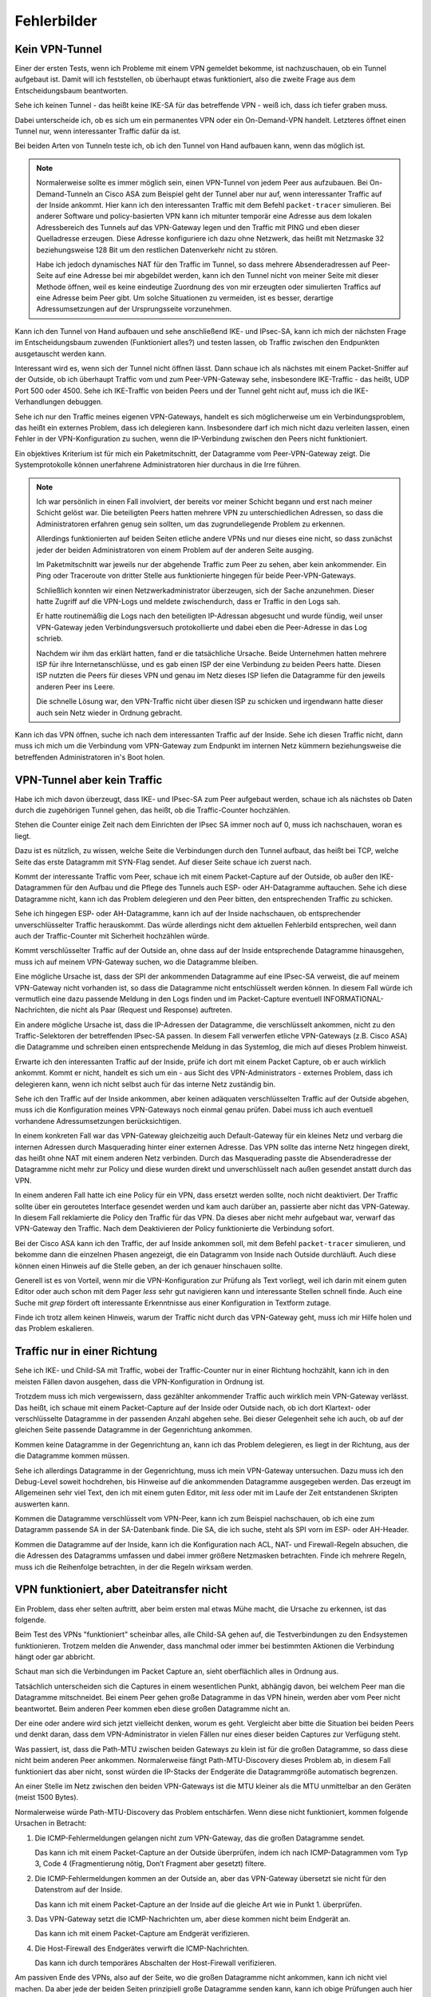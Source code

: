 
Fehlerbilder
============

Kein VPN-Tunnel
---------------

Einer der ersten Tests,
wenn ich Probleme mit einem VPN gemeldet bekomme,
ist nachzuschauen, ob ein Tunnel aufgebaut ist.
Damit will ich feststellen, ob überhaupt etwas funktioniert,
also die zweite Frage aus dem Entscheidungsbaum beantworten.

Sehe ich keinen Tunnel - das heißt keine IKE-SA für das betreffende VPN
- weiß ich, dass ich tiefer graben muss.

Dabei unterscheide ich,
ob es sich um ein permanentes VPN oder ein On-Demand-VPN handelt.
Letzteres öffnet einen Tunnel nur,
wenn interessanter Traffic dafür da ist.

Bei beiden Arten von Tunneln teste ich,
ob ich den Tunnel von Hand aufbauen kann, wenn das möglich ist.

.. note::

   Normalerweise sollte es immer möglich sein, einen VPN-Tunnel von
   jedem Peer aus aufzubauen.
   Bei On-Demand-Tunneln an Cisco ASA zum Beispiel geht der Tunnel
   aber nur auf, wenn interessanter Traffic auf der Inside ankommt.
   Hier kann ich den interessanten Traffic mit dem Befehl
   ``packet-tracer`` simulieren.
   Bei anderer Software und policy-basierten VPN kann ich mitunter
   temporär eine Adresse aus dem lokalen Adressbereich des Tunnels
   auf das VPN-Gateway legen
   und den Traffic mit PING und eben dieser Quelladresse erzeugen.
   Diese Adresse konfiguriere ich dazu ohne Netzwerk,
   das heißt mit Netzmaske 32 beziehungsweise 128 Bit
   um den restlichen Datenverkehr nicht zu stören.

   Habe ich jedoch dynamisches NAT für den Traffic im Tunnel, so dass
   mehrere Absenderadressen auf Peer-Seite auf eine Adresse bei mir
   abgebildet werden, kann ich den Tunnel nicht von meiner Seite mit
   dieser Methode öffnen, weil es keine eindeutige Zuordnung des von mir
   erzeugten oder simulierten Traffics auf eine Adresse beim Peer gibt.
   Um solche Situationen zu vermeiden, ist es besser, derartige
   Adressumsetzungen auf der Ursprungsseite vorzunehmen.

Kann ich den Tunnel von Hand aufbauen
und sehe anschließend IKE- und IPsec-SA,
kann ich mich der nächsten Frage im Entscheidungsbaum zuwenden
(Funktioniert alles?) und testen lassen,
ob Traffic zwischen den Endpunkten ausgetauscht werden kann.

Interessant wird es, wenn sich der Tunnel nicht öffnen lässt.
Dann schaue ich als nächstes mit einem Packet-Sniffer auf der Outside,
ob ich überhaupt Traffic vom und zum Peer-VPN-Gateway sehe,
insbesondere IKE-Traffic - das heißt, UDP Port 500 oder 4500.
Sehe ich IKE-Traffic von beiden Peers und der Tunnel geht nicht auf,
muss ich die IKE-Verhandlungen debuggen.

Sehe ich nur den Traffic meines eigenen VPN-Gateways, handelt es sich
möglicherweise um ein Verbindungsproblem, das heißt ein externes
Problem, dass ich delegieren kann.
Insbesondere darf ich mich nicht dazu verleiten lassen, einen Fehler in
der VPN-Konfiguration zu suchen, wenn die IP-Verbindung zwischen den
Peers nicht funktioniert.

Ein objektives Kriterium ist für mich ein Paketmitschnitt,
der Datagramme vom Peer-VPN-Gateway zeigt.
Die Systemprotokolle können unerfahrene Administratoren
hier durchaus in die Irre führen.

.. note::

   Ich war persönlich in einen Fall involviert, der bereits vor meiner
   Schicht begann und erst nach meiner Schicht gelöst war.
   Die beteiligten Peers hatten mehrere VPN zu unterschiedlichen
   Adressen, so dass die Administratoren erfahren genug sein sollten,
   um das zugrundeliegende Problem zu erkennen.

   Allerdings funktionierten auf beiden Seiten etliche andere VPNs
   und nur dieses eine nicht,
   so dass zunächst jeder der beiden Administratoren
   von einem Problem auf der anderen Seite ausging.

   Im Paketmitschnitt war jeweils nur der abgehende Traffic zum Peer zu
   sehen, aber kein ankommender. Ein Ping oder Traceroute von dritter
   Stelle aus funktionierte hingegen für beide Peer-VPN-Gateways.

   Schließlich konnten wir einen Netzwerkadministrator überzeugen, sich
   der Sache anzunehmen. Dieser hatte Zugriff auf die VPN-Logs und
   meldete zwischendurch,
   dass er Traffic in den Logs sah.

   Er hatte routinemäßig die Logs nach den beteiligten IP-Adressan abgesucht
   und wurde fündig,
   weil unser VPN-Gateway jeden Verbindungsversuch protokollierte
   und dabei eben die Peer-Adresse in das Log schrieb.

   Nachdem wir ihm das erklärt hatten, fand er die tatsächliche Ursache.
   Beide Unternehmen hatten mehrere ISP für ihre Internetanschlüsse,
   und es gab einen ISP der eine Verbindung zu beiden Peers hatte.
   Diesen ISP nutzten die Peers für dieses VPN und genau im Netz
   dieses ISP liefen die Datagramme für den jeweils anderen Peer ins
   Leere.

   Die schnelle Lösung war, den VPN-Traffic nicht über diesen ISP zu
   schicken und irgendwann hatte dieser auch sein Netz wieder in Ordnung
   gebracht.

Kann ich das VPN öffnen,
suche ich nach dem interessanten Traffic auf der Inside.
Sehe ich diesen Traffic nicht, dann muss ich mich um die Verbindung vom
VPN-Gateway zum Endpunkt im internen Netz kümmern beziehungsweise die
betreffenden Administratoren in's Boot holen.

VPN-Tunnel aber kein Traffic
----------------------------

Habe ich mich davon überzeugt,
dass  IKE- und IPsec-SA zum Peer aufgebaut werden,
schaue ich als nächstes ob Daten durch die zugehörigen Tunnel gehen,
das heißt, ob die Traffic-Counter hochzählen.

Stehen die Counter einige Zeit nach dem Einrichten der IPsec SA immer
noch auf 0, muss ich nachschauen, woran es liegt.

Dazu ist es nützlich, zu wissen, welche Seite die Verbindungen durch den
Tunnel aufbaut, das heißt bei TCP, welche Seite das erste Datagramm mit
SYN-Flag sendet.
Auf dieser Seite schaue ich zuerst nach.

Kommt der interessante Traffic vom Peer, schaue ich mit einem
Packet-Capture auf der Outside, ob außer den IKE-Datagrammen für den
Aufbau und die Pflege des Tunnels auch ESP- oder AH-Datagramme
auftauchen.
Sehe ich diese Datagramme nicht, kann ich das Problem delegieren und den
Peer bitten, den entsprechenden Traffic zu schicken.

Sehe ich hingegen ESP- oder AH-Datagramme, kann ich auf der Inside
nachschauen, ob entsprechender unverschlüsselter Traffic herauskommt.
Das würde allerdings nicht dem aktuellen Fehlerbild entsprechen, weil
dann auch der Traffic-Counter mit Sicherheit hochzählen würde.

Kommt verschlüsselter Traffic auf der Outside an, ohne dass auf der
Inside entsprechende Datagramme hinausgehen, muss ich auf meinem
VPN-Gateway suchen, wo die Datagramme bleiben.

Eine mögliche Ursache ist, dass der SPI der ankommenden Datagramme auf
eine IPsec-SA verweist, die auf meinem VPN-Gateway nicht vorhanden ist,
so dass die Datagramme nicht entschlüsselt werden können.
In diesem Fall würde ich vermutlich
eine dazu passende Meldung in den Logs finden
und im Packet-Capture eventuell INFORMATIONAL-Nachrichten,
die nicht als Paar (Request und Response) auftreten.

Ein andere mögliche Ursache ist, dass die IP-Adressen der Datagramme,
die verschlüsselt ankommen, nicht zu den Traffic-Selektoren der
betreffenden IPsec-SA passen.
In diesem Fall verwerfen etliche VPN-Gateways (z.B. Cisco ASA) die
Datagramme und schreiben einen entsprechende Meldung in das Systemlog,
die mich auf dieses Problem hinweist.

Erwarte ich den interessanten Traffic auf der Inside, prüfe ich dort mit
einem Packet Capture, ob er auch wirklich ankommt.
Kommt er nicht, handelt es sich um ein - aus Sicht des
VPN-Administrators - externes Problem, dass ich delegieren kann, wenn
ich nicht selbst auch für das interne Netz zuständig bin.

Sehe ich den Traffic auf der Inside ankommen, aber keinen adäquaten
verschlüsselten Traffic auf der Outside abgehen, muss ich die
Konfiguration meines VPN-Gateways noch einmal genau prüfen.
Dabei muss ich auch eventuell vorhandene Adressumsetzungen berücksichtigen.

In einem konkreten Fall war das VPN-Gateway gleichzeitig
auch Default-Gateway für ein kleines Netz und verbarg die internen
Adressen durch Masquerading hinter einer externen Adresse.
Das VPN sollte das interne Netz hingegen direkt, das heißt ohne NAT mit
einem anderen Netz verbinden.
Durch das Masquerading passte die Absenderadresse der Datagramme
nicht mehr zur Policy
und diese wurden direkt und unverschlüsselt nach außen gesendet
anstatt durch das VPN.

In einem anderen Fall hatte ich eine Policy für ein VPN, dass ersetzt werden
sollte, noch nicht deaktiviert. Der Traffic sollte über ein geroutetes
Interface gesendet werden und kam auch darüber an, passierte aber nicht
das VPN-Gateway. In diesem Fall reklamierte die Policy den Traffic für
das VPN. Da dieses aber nicht mehr aufgebaut war, verwarf das
VPN-Gateway den Traffic.
Nach dem Deaktivieren der Policy funktionierte die Verbindung sofort.

Bei der Cisco ASA kann ich den Traffic, der auf Inside ankommen soll,
mit dem Befehl ``packet-tracer`` simulieren, und bekomme dann die einzelnen
Phasen angezeigt, die ein Datagramm von Inside nach Outside durchläuft.
Auch diese können einen Hinweis auf die Stelle geben,
an der ich genauer hinschauen sollte.

Generell ist es von Vorteil, wenn mir die VPN-Konfiguration zur Prüfung
als Text vorliegt, weil ich darin mit einem guten Editor oder auch schon
mit dem Pager *less* sehr gut navigieren kann und interessante Stellen
schnell finde.
Auch eine Suche mit *grep* fördert oft interessante Erkenntnisse aus
einer Konfiguration in Textform zutage.

Finde ich trotz allem keinen Hinweis, warum der Traffic nicht durch das
VPN-Gateway geht, muss ich mir Hilfe holen und das Problem eskalieren.

Traffic nur in einer Richtung
-----------------------------

Sehe ich IKE- und Child-SA mit Traffic, wobei der Traffic-Counter nur in
einer Richtung hochzählt, kann ich in den meisten Fällen davon ausgehen,
dass die VPN-Konfiguration in Ordnung ist.

Trotzdem muss ich mich vergewissern,
dass gezählter ankommender Traffic auch wirklich mein VPN-Gateway verlässt.
Das heißt,
ich schaue mit einem Packet-Capture auf der Inside oder Outside nach,
ob ich dort Klartext- oder verschlüsselte Datagramme
in der passenden Anzahl abgehen sehe.
Bei dieser Gelegenheit sehe ich auch, ob auf der gleichen Seite
passende Datagramme in der Gegenrichtung ankommen.

Kommen keine Datagramme in der Gegenrichtung an, kann ich das Problem
delegieren, es liegt in der Richtung, aus der die Datagramme kommen
müssen.

Sehe ich allerdings Datagramme in der Gegenrichtung, muss ich mein
VPN-Gateway untersuchen.
Dazu muss ich den Debug-Level soweit hochdrehen, bis Hinweise auf die
ankommenden Datagramme ausgegeben werden.
Das erzeugt im Allgemeinen sehr viel Text, den ich mit einem guten
Editor, mit *less* oder mit im Laufe der Zeit entstandenen Skripten
auswerten kann.

Kommen die Datagramme verschlüsselt vom VPN-Peer, kann ich zum Beispiel
nachschauen, ob ich eine zum Datagramm passende SA in der SA-Datenbank
finde.
Die SA, die ich suche, steht als SPI vorn im ESP- oder AH-Header.

Kommen die Datagramme auf der Inside, kann ich die Konfiguration nach
ACL, NAT- und Firewall-Regeln absuchen, die die Adressen des Datagramms
umfassen und dabei immer größere Netzmasken betrachten. Finde ich
mehrere Regeln, muss ich die Reihenfolge betrachten, in der die
Regeln wirksam werden.

VPN funktioniert, aber Dateitransfer nicht
------------------------------------------

Ein Problem, dass eher selten auftritt, aber beim ersten mal
etwas Mühe macht, die Ursache zu erkennen, ist das folgende.

Beim Test des VPNs "funktioniert" scheinbar alles, alle Child-SA gehen
auf, die Testverbindungen zu den Endsystemen funktionieren.
Trotzem melden die Anwender, dass manchmal oder immer bei bestimmten
Aktionen die Verbindung hängt oder gar abbricht.

Schaut man sich die Verbindungen im Packet Capture an, sieht
oberflächlich alles in Ordnung aus.

Tatsächlich unterscheiden sich die Captures in einem wesentlichen Punkt,
abhängig davon, bei welchem Peer man die Datagramme mitschneidet.
Bei einem Peer gehen große Datagramme in das VPN hinein, werden aber vom
Peer nicht beantwortet.
Beim anderen Peer kommen eben diese großen Datagramme nicht an.

Der eine oder andere wird sich jetzt vielleicht denken, worum es geht.
Vergleicht aber bitte die Situation bei beiden Peers und denkt daran,
dass dem VPN-Administrator in vielen Fällen nur eines dieser beiden
Captures zur Verfügung steht.

Was passiert, ist, dass die Path-MTU zwischen beiden Gateways zu klein
ist für die großen Datagramme, so dass diese nicht beim anderen Peer
ankommen.
Normalerweise fängt Path-MTU-Discovery dieses Problem ab, in diesem Fall
funktioniert das aber nicht, sonst würden die IP-Stacks der Endgeräte
die Datagrammgröße automatisch begrenzen.

An einer Stelle im Netz zwischen den beiden VPN-Gateways ist die MTU
kleiner als die MTU unmittelbar an den Geräten (meist 1500 Bytes).

Normalerweise würde Path-MTU-Discovery das Problem entschärfen.
Wenn diese nicht funktioniert,
kommen folgende Ursachen in Betracht:

1. Die ICMP-Fehlermeldungen gelangen nicht zum VPN-Gateway, das die
   großen Datagramme sendet.

   Das kann ich mit einem Packet-Capture an der Outside überprüfen,
   indem ich nach ICMP-Datagrammen vom Typ 3, Code 4
   (Fragmentierung nötig, Don’t Fragment aber gesetzt) filtere.

2. Die ICMP-Fehlermeldungen kommen an der Outside an,
   aber das VPN-Gateway übersetzt sie nicht
   für den Datenstrom auf der Inside.

   Das kann ich mit einem Packet-Capture an der Inside auf die gleiche
   Art wie in Punkt 1. überprüfen.

3. Das VPN-Gateway setzt die ICMP-Nachrichten um, aber diese kommen
   nicht beim Endgerät an.

   Das kann ich mit einem Packet-Capture am Endgerät verifizieren.

4. Die Host-Firewall des Endgerätes verwirft die ICMP-Nachrichten.

   Das kann ich durch temporäres Abschalten der Host-Firewall
   verifizieren.
   
Am passiven Ende des VPNs, also auf der Seite, wo die großen Datagramme
nicht ankommen, kann ich nicht viel machen.
Da aber jede der beiden Seiten prinzipiell große Datagramme senden kann,
kann ich obige Prüfungen auch hier vornehmen, wenn ich große Datagramme
(zum Beispiel mit PING) in das VPN sende.

Auf der aktiven Seite prüfe ich die vier genannten Punkte, um wenn
möglich Path-MTU-Discovery wieder gangbar zu machen.

Bei Punkt 1 kann ich nur etwas machen, wenn ich Einfluß auf die Stelle
nehmen kann, an der die ICMP-Datagramme verworfen oder gar nicht erst
generiert werden.
Verworfen werden sie meist von einem Paketfilter, den ein übereifriger
unerfahrener Administrator zu eng eingestellt hat.
Hier habe ich manchmal die Chance, Einfluss zu nehmen, wenn der
Paketfilter meiner Organisation gehört.
Generiert werden die ICMP-Nachrichten üblicherweise von dem Router oder
Gateway, an dessen abgehendem Interface die MTU kleiner ist als das
angekommene Datagramm.
Dieses Gateway lässt sich eventuell mit Traceroute und Ping ermitteln.

Bei Punkt 2 muss ich vielleicht die Konfiguration meines VPN-Gateways
ändern oder eine neuere Software-Version einspielen.
Gegebenenfalls muss ich mich beim Hersteller erkundigen.
Prinzipiell ist es möglich, aus dem mit der ICMP-Fehlermeldung
gesendeten Anfang des Datagramms das zugehörige Klartext-Datagramm zu
ermitteln und damit eine geeignete ICMP-Fehlermeldung für den Sender auf
der Inside zu generieren.
Allerdings unterstützt das nicht jede IPsec-Software in jeder Version
und manchmal ist das Feature auch deaktiviert, weil es zusätzliche
Ressourcen am VPN-Gateway benötigt.

Punkt 3 behandele ich ähnlich wie Punkt 1,
hier habe ich vielleicht eher eine Chance,
Einfluss auf die Konfiguration des betreffenden Paketfilters zu nehmen.

Bei Punkt 4 gehört eine geeignete Ausnahmeregel auf die Host-Firewall.

.. note::

   Bei manchen modernen Betriebssystemen kann der TCP-Stack automatisch
   die Datagrammgröße herunterregeln,
   wenn keine Bestätigungen für große Datagramme kommen.
   Oft wird dann automatisch eine obere Grenze von etwa 700 Byte
   eingestellt.

   In diesem Fall wird das Problem manchmal gar nicht bemerkt, weil die
   Verbindung nur kurz stockt und dann weiter funktioniert.

   Hier habe ich aber für die großen Datagramme einen bis zu doppelten
   Overhead an Protokolldaten, wodurch die Effizienz der
   Datenübertragung leidet.

.. index:: ! MSS-Clamping

Kann ich Path-MTU-Discovery nicht reparieren, bleiben mir noch zwei
Möglichkeiten:

a) Für TCP-Verbindungen kann ich mit MSS-Clamping die maximale
   Datagrammgröße beschränken.

   Das VPN-Gateway macht sowieso automatisch MSS-Clamping um den
   Protokoll-Overhead für IPsec zu berücksichtigen.
   Diesen automatisch eingestellten Wert müsste ich per Konfiguration
   noch kleiner machen.

b) An den Endgeräten kann ich die MTU des entsprechenden
   Netzwerk-Interfaces reduzieren.
   Das wirkt sich allerdings auf alle Datenübetragungen des Endgerätes
   aus und sollte nur als allerletztes Mittel verwendet werden.

Beide Möglichkeiten führen auch für andere Verbindungen zu einem
ungünstigeren Verhältnis von Nutzdaten zu Protokoll-Overhead.

.. admonition:: TCP MSS-Clamping

   Die Maximum Segment Size ist ein Parameter
   bei den optionalen Feldern im TCP-Header,
   der die maximale Anzahl von Bytes angibt,
   die ein Computer in einem einzelnen TCP-Segment empfangen kann.
   Diese Option wird beim Aufbau der TCP-Verbindung gesendet
   und ist für die gesamte Verbindung gültig.

   Beim MSS-Clamping wird genau diese Option
   von einem Gateway auf dem Weg des Datagramms modifiziert.

   Router an einer PPPoE-Verbindung und IPsec-Gateways
   setzen MSS-Clamping standardmäßig ein,
   damit die durch den Protokoll-Overhead geringere Path-MTU
   von vornherein in TCP-Verbindungen berücksichtigt wird
   und nicht erst die Path-MTU-Mechanismen eingreifen müssen.
